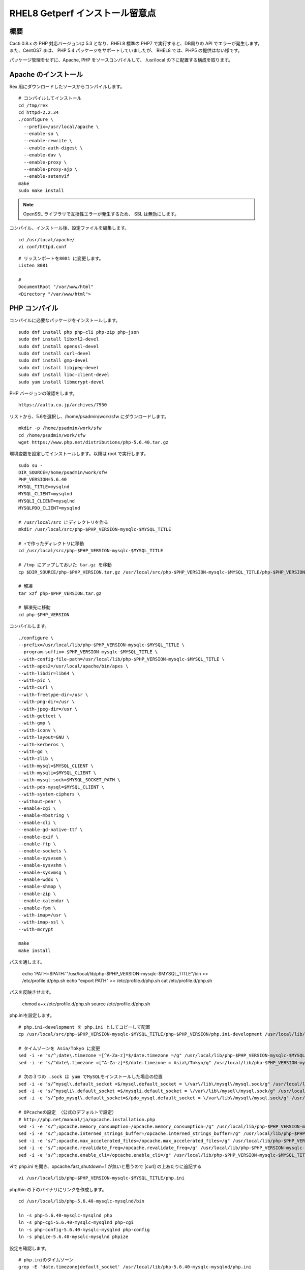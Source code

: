 RHEL8 Getperf インストール留意点
================================

概要
----

Cacti 0.8.x の PHP 対応バージョンは 5.3 となり、RHEL8 標準の
PHP7 で実行すると、DB周りの API でエラーが発生します。
また、CentOS7 まは、 PHP 5.4 パッケージをサポートしていましたが、
RHEL8 では、PHP5 の提供はない様です。

パッケージ管理をせずに、Apache, PHP をソースコンパイルして、
/usr/local の下に配置する構成を取ります。

Apache のインストール
---------------------

Rex 用にダウンロードしたソースからコンパイルします。

::

    # コンパイルしてインストール
    cd /tmp/rex
    cd httpd-2.2.34
    ./configure \
      --prefix=/usr/local/apache \
      --enable-so \
      --enable-rewrite \
      --enable-auth-digest \
      --enable-dav \
      --enable-proxy \
      --enable-proxy-ajp \
      --enable-setenvif
    make
    sudo make install

.. note::

    OpenSSL ライブラリで互換性エラーが発生するため、
    SSL は無効にします。

コンパイル、インストール後、設定ファイルを編集します。

::

    cd /usr/local/apache/
    vi conf/httpd.conf

::

    # リッスンポートを8081 に変更します。
    Listen 8081

    # 
    DocumentRoot "/var/www/html"
    <Directory "/var/www/html">

PHP コンパイル
--------------

コンパイルに必要なパッケージをインストールします。

::

    sudo dnf install php php-cli php-zip php-json
    sudo dnf install libxml2-devel
    sudo dnf install openssl-devel
    sudo dnf install curl-devel
    sudo dnf install gmp-devel
    sudo dnf install libjpeg-devel
    sudo dnf install libc-client-devel
    sudo yum install libmcrypt-devel

PHP バージョンの確認をします。

::

    https://aulta.co.jp/archives/7950

リストから、5.6を選択し、/home/psadmin/work/sfw にダウンロードします。

::

    mkdir -p /home/psadmin/work/sfw
    cd /home/psadmin/work/sfw
    wget https://www.php.net/distributions/php-5.6.40.tar.gz

環境変数を設定してインストールします。以降は root で実行します。

::

    sudo su -
    DIR_SOURCE=/home/psadmin/work/sfw
    PHP_VERSION=5.6.40
    MYSQL_TITLE=mysqlnd
    MYSQL_CLIENT=mysqlnd
    MYSQLI_CLIENT=mysqlnd
    MYSQLPDO_CLIENT=mysqlnd

    # /usr/local/src にディレクトリを作る
    mkdir /usr/local/src/php-$PHP_VERSION-mysqlc-$MYSQL_TITLE

    # ↑で作ったディレクトリに移動
    cd /usr/local/src/php-$PHP_VERSION-mysqlc-$MYSQL_TITLE

    # /tmp にアップしておいた tar.gz を移動
    cp $DIR_SOURCE/php-$PHP_VERSION.tar.gz /usr/local/src/php-$PHP_VERSION-mysqlc-$MYSQL_TITLE/php-$PHP_VERSION.tar.gz

    # 解凍
    tar xzf php-$PHP_VERSION.tar.gz

    # 解凍先に移動
    cd php-$PHP_VERSION

コンパイルします。

::

    ./configure \
    --prefix=/usr/local/lib/php-$PHP_VERSION-mysqlc-$MYSQL_TITLE \
    --program-suffix=-$PHP_VERSION-mysqlc-$MYSQL_TITLE \
    --with-config-file-path=/usr/local/lib/php-$PHP_VERSION-mysqlc-$MYSQL_TITLE \
    --with-apxs2=/usr/local/apache/bin/apxs \
    --with-libdir=lib64 \
    --with-pic \
    --with-curl \
    --with-freetype-dir=/usr \
    --with-png-dir=/usr \
    --with-jpeg-dir=/usr \
    --with-gettext \
    --with-gmp \
    --with-iconv \
    --with-layout=GNU \
    --with-kerberos \
    --with-gd \
    --with-zlib \
    --with-mysql=$MYSQL_CLIENT \
    --with-mysqli=$MYSQL_CLIENT \
    --with-mysql-sock=$MYSQL_SOCKET_PATH \
    --with-pdo-mysql=$MYSQL_CLIENT \
    --with-system-ciphers \
    --without-pear \
    --enable-cgi \
    --enable-mbstring \
    --enable-cli \
    --enable-gd-native-ttf \
    --enable-exif \
    --enable-ftp \
    --enable-sockets \
    --enable-sysvsem \
    --enable-sysvshm \
    --enable-sysvmsg \
    --enable-wddx \
    --enable-shmop \
    --enable-zip \
    --enable-calendar \
    --enable-fpm \
    --with-imap=/usr \
    --with-imap-ssl \
    --with-mcrypt

    make
    make install

パスを通します。

    echo 'PATH=$PATH:'"/usr/local/lib/php-$PHP_VERSION-mysqlc-$MYSQL_TITLE"/bin >> /etc/profile.d/php.sh
    echo "export PATH" >> /etc/profile.d/php.sh
    cat /etc/profile.d/php.sh

パスを反映させます。

    chmod a+x /etc/profile.d/php.sh
    source /etc/profile.d/php.sh

php.iniを設定します。

::

    # php.ini-development を php.ini としてコピーして配置
    cp /usr/local/src/php-$PHP_VERSION-mysqlc-$MYSQL_TITLE/php-$PHP_VERSION/php.ini-development /usr/local/lib/php-$PHP_VERSION-mysqlc-$MYSQL_TITLE/php.ini

    # タイムゾーンを Asia/Tokyo に変更
    sed -i -e "s/^;date\.timezone =[^A-Za-z]*$/date.timezone =/g" /usr/local/lib/php-$PHP_VERSION-mysqlc-$MYSQL_TITLE/php.ini
    sed -i -e "s/^date\.timezone =[^A-Za-z]*$/date.timezone = Asia\/Tokyo/g" /usr/local/lib/php-$PHP_VERSION-mysqlc-$MYSQL_TITLE/php.ini

    # 次の３つの .sock は yum でMySQLをインストールした場合の位置
    sed -i -e "s/^mysql\.default_socket =$/mysql.default_socket = \/var\/lib\/mysql\/mysql.sock/g" /usr/local/lib/php-$PHP_VERSION-mysqlc-$MYSQL_TITLE/php.ini
    sed -i -e "s/^mysqli\.default_socket =$/mysqli.default_socket = \/var\/lib\/mysql\/mysql.sock/g" /usr/local/lib/php-$PHP_VERSION-mysqlc-$MYSQL_TITLE/php.ini
    sed -i -e "s/^pdo_mysql\.default_socket=$/pdo_mysql.default_socket = \/var\/lib\/mysql\/mysql.sock/g" /usr/local/lib/php-$PHP_VERSION-mysqlc-$MYSQL_TITLE/php.ini

    # OPcacheの設定 （公式のデフォルトで設定）
    # http://php.net/manual/ja/opcache.installation.php
    sed -i -e "s/^;opcache.memory_consumption=/opcache.memory_consumption=/g" /usr/local/lib/php-$PHP_VERSION-mysqlc-$MYSQL_TITLE/php.ini
    sed -i -e "s/^;opcache.interned_strings_buffer=/opcache.interned_strings_buffer=/g" /usr/local/lib/php-$PHP_VERSION-mysqlc-$MYSQL_TITLE/php.ini
    sed -i -e "s/^;opcache.max_accelerated_files=/opcache.max_accelerated_files=/g" /usr/local/lib/php-$PHP_VERSION-mysqlc-$MYSQL_TITLE/php.ini
    sed -i -e "s/^;opcache.revalidate_freq=/opcache.revalidate_freq=/g" /usr/local/lib/php-$PHP_VERSION-mysqlc-$MYSQL_TITLE/php.ini
    sed -i -e "s/^;opcache.enable_cli=/opcache.enable_cli=/g" /usr/local/lib/php-$PHP_VERSION-mysqlc-$MYSQL_TITLE/php.ini


viで php.ini を開き、opcache.fast_shutdown=1 が無いと思うので [curl] の上あたりに追記する

::

    vi /usr/local/lib/php-$PHP_VERSION-mysqlc-$MYSQL_TITLE/php.ini

php/bin の下のバイナリにリンクを作成します。

::

    cd /usr/local/lib/php-5.6.40-mysqlc-mysqlnd/bin

    ln -s php-5.6.40-mysqlc-mysqlnd php
    ln -s php-cgi-5.6.40-mysqlc-mysqlnd php-cgi
    ln -s php-config-5.6.40-mysqlc-mysqlnd php-config
    ln -s phpize-5.6.40-mysqlc-mysqlnd phpize

設定を確認します。

::

    # php.iniのタイムゾーン
    grep -E 'date.timezone|default_socket' /usr/local/lib/php-5.6.40-mysqlc-mysqlnd/php.ini

    # php.ini
    vi /usr/local/lib/php-5.6.40-mysqlc-mysqlnd/php.ini

    # バージョン
    php-5.6.40-mysqlc-mysqlnd -v
    php -v


PHP コンパイル後のApache 設定
-----------------------------

::

    cd /usr/local/apache/
    vi conf/httpd.conf

LoadModule php5_moduleの下に以下の行を追加します。

::

    LoadModule php5_module        modules/libphp5.so の下に追加

    DirectoryIndex index.php index.html main.html

    PHPIniDir /usr/local/lib/php-5.6.40-mysqlc-mysqlnd

     <FilesMatch \.php$>
        SetHandler application/x-httpd-php
     </FilesMatch>

Apache を再起動します。

::

    /usr/local/apache/bin/apachectl restart

OS 自動起動設定。


